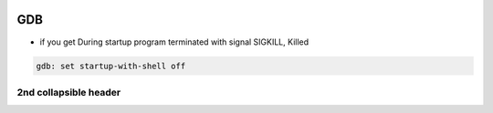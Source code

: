 
.. image:: images/gdb-logo.png
   :width: 100

GDB
####

* if you get During startup program terminated with signal SIGKILL, Killed

..  code-block:: cpp
    
    gdb: set startup-with-shell off

2nd collapsible header
-----------------------------------------------------
